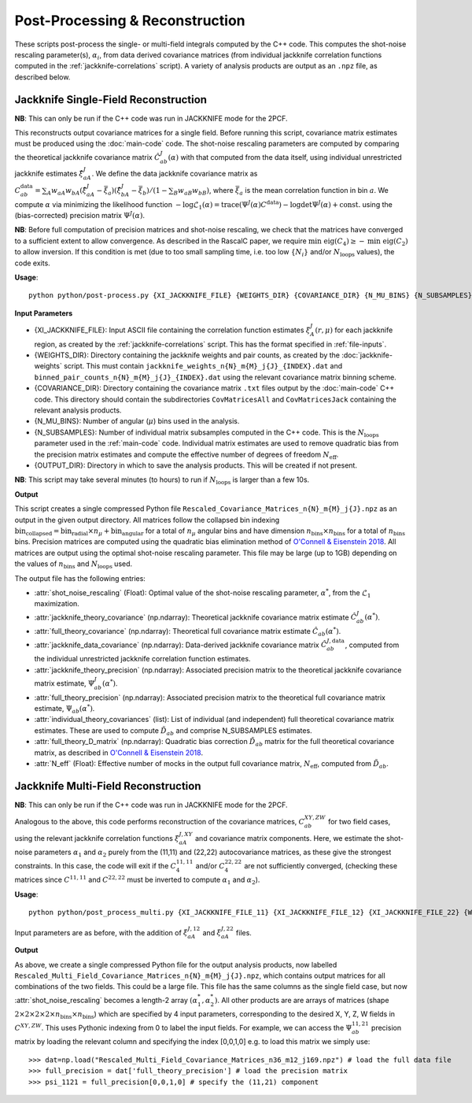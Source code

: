 Post-Processing & Reconstruction
=================================

These scripts post-process the single- or multi-field integrals computed by the C++ code. This computes the shot-noise rescaling parameter(s), :math:`\alpha_i`, from data derived covariance matrices (from individual jackknife correlation functions computed in the :ref:`jackknife-correlations` script). A variety of analysis products are output as an ``.npz`` file, as described below.


.. todo:: Add in Legendre + 3PCF into this + default mode

.. _post-processing-single:


Jackknife Single-Field Reconstruction 
--------------------------------------

**NB**: This can only be run if the C++ code was run in JACKKNIFE mode for the 2PCF.

This reconstructs output covariance matrices for a single field. Before running this script, covariance matrix estimates must be produced using the :doc:`main-code` code. The shot-noise rescaling parameters are computed by comparing the theoretical jackknife covariance matrix :math:`\hat{C}^{J}_{ab}(\alpha)` with that computed from the data itself, using individual unrestricted jackknife estimates :math:`\hat{\xi}^J_{aA}`. We define the data jackknife covariance matrix as :math:`C^{\mathrm{data}}_{ab} = \sum_A w_{aA}w_{bA}\left(\hat\xi^J_{aA} - \bar{\xi}_a\right)\left(\hat\xi^J_{bA}-\bar\xi_b\right) / \left(1-\sum_B w_{aB} w_{bB}\right)`, where :math:`\bar\xi_a` is the mean correlation function in bin :math:`a`. We compute :math:`\alpha` via minimizing the likelihood function :math:`-\log\mathcal{L}_1(\alpha) = \mathrm{trace}(\Psi^J(\alpha)C^\mathrm{data}) - \log\mathrm{det}\Psi^J(\alpha)+\mathrm{const}.` using the (bias-corrected) precision matrix :math:`\Psi^J(\alpha)`.

**NB**: Before full computation of precision matrices and shot-noise rescaling, we check that the matrices have converged to a sufficient extent to allow convergence. As described in the RascalC paper, we require :math:`\text{min eig}(C_4) \geq - \text{min eig}(C_2)` to allow inversion. If this condition is met (due to too small sampling time, i.e. too low :math:`\{N_i\}` and/or :math:`N_\mathrm{loops}` values), the code exits.

**Usage**::
    
    python python/post-process.py {XI_JACKKNIFE_FILE} {WEIGHTS_DIR} {COVARIANCE_DIR} {N_MU_BINS} {N_SUBSAMPLES} {OUTPUT_DIR}

**Input Parameters**

- {XI_JACKKNIFE_FILE}: Input ASCII file containing the correlation function estimates :math:`\xi^J_A(r,\mu)` for each jackknife region, as created by the :ref:`jackknife-correlations` script. This has the format specified in :ref:`file-inputs`.
- {WEIGHTS_DIR}: Directory containing the jackknife weights and pair counts, as created by the :doc:`jackknife-weights` script. This must contain ``jackknife_weights_n{N}_m{M}_j{J}_{INDEX}.dat`` and ``binned_pair_counts_n{N}_m{M}_j{J}_{INDEX}.dat`` using the relevant covariance matrix binning scheme.
- {COVARIANCE_DIR}: Directory containing the covariance matrix ``.txt`` files output by the :doc:`main-code` C++ code. This directory should contain the subdirectories ``CovMatricesAll`` and ``CovMatricesJack`` containing the relevant analysis products.
- {N_MU_BINS}: Number of angular (:math:`\mu`) bins used in the analysis.
- {N_SUBSAMPLES}: Number of individual matrix subsamples computed in the C++ code. This is the :math:`N_\mathrm{loops}` parameter used in the :ref:`main-code` code. Individual matrix estimates are used to remove quadratic bias from the precision matrix estimates and compute the effective number of degrees of freedom :math:`N_\mathrm{eff}`.
- {OUTPUT_DIR}: Directory in which to save the analysis products. This will be created if not present.

**NB**: This script may take several minutes (to hours) to run if :math:`N_\mathrm{loops}` is larger than a few 10s.

**Output**

This script creates a single compressed Python file ``Rescaled_Covariance_Matrices_n{N}_m{M}_j{J}.npz`` as an output in the given output directory. All matrices follow the collapsed bin indexing :math:`\mathrm{bin}_\mathrm{collapsed} = \mathrm{bin}_\mathrm{radial}\times n_\mu + \mathrm{bin}_\mathrm{angular}` for a total of :math:`n_\mu` angular bins and have dimension :math:`n_\mathrm{bins}\times n_\mathrm{bins}` for a total of :math:`n_\mathrm{bins}` bins. Precision matrices are computed using the quadratic bias elimination method of `O'Connell & Eisenstein 2018 <https://arxiv.org/abs/1808.05978>`_. All matrices are output using the optimal shot-noise rescaling parameter. This file may be large (up to 1GB) depending on the values of :math:`n_\mathrm{bins}` and :math:`N_\mathrm{loops}` used.

The output file has the following entries:

- :attr:`shot_noise_rescaling` (Float): Optimal value of the shot-noise rescaling parameter, :math:`\alpha^*`, from the :math:`\mathcal{L}_1` maximization. 
- :attr:`jackknife_theory_covariance` (np.ndarray): Theoretical jackknife covariance matrix estimate :math:`\hat{C}^J_{ab}(\alpha^*)`.
- :attr:`full_theory_covariance` (np.ndarray): Theoretical full covariance matrix estimate :math:`\hat{C}_{ab}(\alpha^*)`.
- :attr:`jackknife_data_covariance` (np.ndarray): Data-derived jackknife covariance matrix :math:`\hat{C}^{J,\mathrm{data}}_{ab}`, computed from the individual unrestricted jackknife correlation function estimates.
- :attr:`jackknife_theory_precision` (np.ndarray): Associated precision matrix to the theoretical jackknife covariance matrix estimate, :math:`\Psi_{ab}^J(\alpha^*)`. 
- :attr:`full_theory_precision` (np.ndarray): Associated precision matrix to the theoretical full covariance matrix estimate, :math:`\Psi_{ab}(\alpha^*)`.
- :attr:`individual_theory_covariances` (list): List of individual (and independent) full theoretical covariance matrix estimates. These are used to compute :math:`\tilde{D}_{ab}` and comprise N_SUBSAMPLES estimates.
- :attr:`full_theory_D_matrix` (np.ndarray): Quadratic bias correction :math:`\tilde{D}_{ab}` matrix for the full theoretical covariance matrix, as described in `O'Connell & Eisenstein 2018 <https://arxiv.org/abs/1808.05978>`_.
- :attr:`N_eff` (Float): Effective number of mocks in the output full covariance matrix, :math:`N_\mathrm{eff}`, computed from :math:`\tilde{D}_{ab}`.


.. _post-processing-multi:


Jackknife Multi-Field Reconstruction
--------------------------------------

**NB**: This can only be run if the C++ code was run in JACKKNIFE mode for the 2PCF.

Analogous to the above, this code performs reconstruction of the covariance matrices, :math:`C_{ab}^{XY,ZW}` for two field cases, using the relevant jackknife correlation functions :math:`\xi^{J,XY}_{aA}` and covariance matrix components. Here, we estimate the shot-noise parameters :math:`\alpha_1` and :math:`\alpha_2` purely from the (11,11) and (22,22) autocovariance matrices, as these give the strongest constraints. In this case, the code will exit if the :math:`C_4^{11,11}` and/or :math:`C_4^{22,22}` are not sufficiently converged, (checking these matrices since :math:`C^{11,11}` and :math:`C^{22,22}` must be inverted to compute :math:`\alpha_1` and :math:`\alpha_2`).

**Usage**::
 
    python python/post_process_multi.py {XI_JACKKNIFE_FILE_11} {XI_JACKKNIFE_FILE_12} {XI_JACKKNIFE_FILE_22} {WEIGHTS_DIR} {COVARIANCE_DIR} {N_MU_BINS} {N_SUBSAMPLES} {OUTPUT_DIR}

Input parameters are as before, with the addition of :math:`\xi^{J,12}_{aA}` and :math:`\xi^{J,22}_{aA}` files.

**Output**

As above, we create a single compressed Python file for the output analysis products, now labelled ``Rescaled_Multi_Field_Covariance_Matrices_n{N}_m{M}_j{J}.npz``, which contains output matrices for all combinations of the two fields. This could be a large file. This file has the same columns as the single field case, but now :attr:`shot_noise_rescaling` becomes a length-2 array :math:`(\alpha_1^*,\alpha_2^*)`. All other products are are arrays of matrices (shape :math:`2\times2\times2\times2\times n_\mathrm{bins} \times n_\mathrm{bins}`) which are specified by 4 input parameters, corresponding to the desired X, Y, Z, W fields in :math:`C^{XY,ZW}`. This uses Pythonic indexing from 0 to label the input fields. For example, we can access the :math:`\Psi^{11,21}_{ab}` precision matrix by loading the relevant column and specifying the index [0,0,1,0] e.g. to load this matrix we simply use::

    >>> dat=np.load("Rescaled_Multi_Field_Covariance_Matrices_n36_m12_j169.npz") # load the full data file
    >>> full_precision = dat['full_theory_precision'] # load the precision matrix
    >>> psi_1121 = full_precision[0,0,1,0] # specify the (11,21) component
